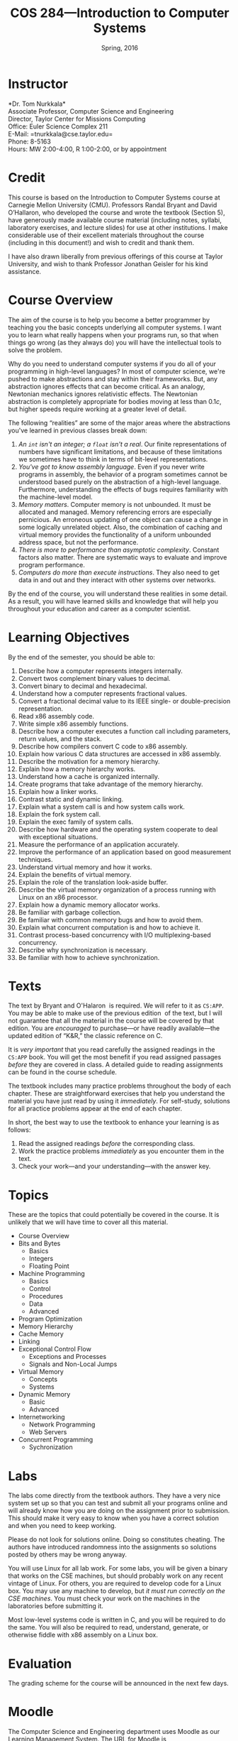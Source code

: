 #+TITLE: COS 284---Introduction to Computer Systems
#+DATE: Spring, 2016

#+STARTUP: indent
#+OPTIONS: toc:nil author:nil ':t

#+LATEX_CLASS: syllabus
#+LATEX_HEADER: \usepackage{booktabs}
#+LATEX_HEADER: \usepackage[margin=1.5in]{geometry}
#+LATEX_HEADER: \usepackage{lastpage}
#+LATEX_HEADER: \usepackage{fancyhdr}
#+LATEX_HEADER: \pagestyle{fancy}
#+LATEX_HEADER: \lhead{COS 284---Introduction to Computer Systems}
#+LATEX_HEADER: \chead{}
#+LATEX_HEADER: \rhead{Course Syllabus}
#+LATEX_HEADER: \lfoot{Spring 2016}
#+LATEX_HEADER: \cfoot{}
#+LATEX_HEADER: \rfoot{Page \thepage\ of \pageref{LastPage}}
#+LATEX_HEADER: \renewcommand{\headrulewidth}{0.4pt}
#+LATEX_HEADER: \renewcommand{\footrulewidth}{0.4pt}
#+LATEX_HEADER: \renewcommand\maketitle\relax

#+COLUMNS: %25ITEM %9TODO %10PRIORITY %5TAGS
* Instructor
*Dr. Tom Nurkkala*\\
Associate Professor, Computer Science and Engineering\\
Director, Taylor Center for Missions Computing\\
Office: Euler Science Complex 211\\
E-Mail: =tnurkkala@cse.taylor.edu=\\
Phone: 8-5163\\
Hours: MW\nbsp{}2:00-4:00, R\nbsp{}1:00-2:00, or by appointment\\

* Credit
This course is based on the Introduction to Computer Systems course at Carnegie Mellon
University (CMU). Professors Randal Bryant and David O’Hallaron, who developed the course
and wrote the textbook (Section 5), have generously made available course material
(including notes, syllabi, laboratory exercises, and lecture slides) for use at other
institutions. I make considerable use of their excellent materials throughout the course
(including in this document!) and wish to credit and thank them.

I have also drawn liberally from previous offerings of this course at Taylor University,
and wish to thank Professor Jonathan Geisler for his kind assistance.

* Course Overview
The aim of the course is to help you become a better programmer by teaching you the basic
concepts underlying all computer systems. I want you to learn what really happens when
your programs run, so that when things go wrong (as they always do) you will have the
intellectual tools to solve the problem.

Why do you need to understand computer systems if you do all of your programming in
high-level languages? In most of computer science, we're pushed to make abstractions and
stay within their frameworks. But, any abstraction ignores effects that can become
critical. As an analogy, Newtonian mechanics ignores relativistic effects. The Newtonian
abstraction is completely appropriate for bodies moving at less than $0.1c$, but higher
speeds require working at a greater level of detail.

The following "realities" are some of the major areas where the abstractions you've
learned in previous classes break down:
1. /An =int= isn't an integer; a =float= isn't a real/.
   Our finite representations of numbers have significant limitations,
   and because of these limitations
   we sometimes have to think in terms of bit-level representations.
2. /You've got to know assembly language/.
   Even if you never write programs in assembly,
   the behavior of a program sometimes cannot be understood
   based purely on the abstraction of a high-level language.
   Furthermore, understanding the effects of bugs
   requires familiarity with the machine-level model.
3. /Memory matters/.
   Computer memory is not unbounded.
   It must be allocated and managed.
   Memory referencing errors are especially pernicious.
   An erroneous updating of one object can cause a change
   in some logically unrelated object.
   Also, the combination of caching and virtual memory
   provides the functionality of a uniform unbounded address space,
   but not the performance.
4. /There is more to performance than asymptotic complexity/.
   Constant factors also matter.
   There are systematic ways to evaluate and improve program performance.
5. /Computers do more than execute instructions/.
   They also need to get data in and out
   and they interact with other systems over networks.

By the end of the course, you will understand these realities in some detail.
As a result, you will have learned skills and knowledge
that will help you throughout your education and career as a computer scientist.

* Learning Objectives

By the end of the semester, you should be able to:

1. Describe how a computer represents integers internally.
2. Convert twos complement binary values to decimal.
3. Convert binary to decimal and hexadecimal.
4. Understand how a computer represents fractional values.
5. Convert a fractional decimal value to its IEEE single- or double-precision representation.
6. Read x86 assembly code.
7. Write simple x86 assembly functions.
8. Describe how a computer executes a function call
   including parameters, return values, and the stack.
9. Describe how compilers convert C code to x86 assembly.
10. Explain how various C data structures are accessed in x86 assembly.
11. Describe the motivation for a memory hierarchy.
12. Explain how a memory hierarchy works.
13. Understand how a cache is organized internally.
14. Create programs that take advantage of the memory hierarchy.
15. Explain how a linker works.
16. Contrast static and dynamic linking.
17. Explain what a system call is and how system calls work.
18. Explain the fork system call.
19. Explain the exec family of system calls.
20. Describe how hardware and the operating system cooperate to deal with exceptional
    situations.
21. Measure the performance of an application accurately.
22. Improve the performance of an application based on good measurement techniques.
23. Understand virtual memory and how it works.
24. Explain the benefits of virtual memory.
25. Explain the role of the translation look-aside buffer.
26. Describe the virtual memory organization
    of a process running with Linux on an x86 processor.
27. Explain how a dynamic memory allocator works.
28. Be familiar with garbage collection.
29. Be familiar with common memory bugs and how to avoid them.
30. Explain what concurrent computation is and how to achieve it.
31. Contrast process-based concurrency with I/O multiplexing-based concurrency.
32. Describe why synchronization is necessary.
33. Be familiar with how to achieve synchronization.

* Texts
The text by Bryant and O'Halaron\nbsp{}\cite{cs:app3} is required.
We will refer to it as =CS:APP=.
You may be able to make use of the previous edition\nbsp{}\cite{cs:app2} of the text,
but I will not guarantee that all the material in the course will be
covered by that edition.
You are /encouraged/ to purchase---or have readily available---the
updated edition of "K&R," the classic reference on C.\cite{k&r}

It is /very important/ that you read carefully
the assigned readings in the =CS:APP= book.
You will get the most benefit if you read assigned passages
/before/ they are covered in class.
A detailed guide to reading assignments can be found in the course schedule.

The textbook includes many practice problems throughout the body of each chapter. These
are straightforward exercises that help you understand the material you have just read by
using it /immediately/. For self-study, solutions for all practice problems appear at the
end of each chapter.

In short, the best way to use the textbook to enhance your learning is as follows:
1. Read the assigned readings /before/ the corresponding class.
2. Work the practice problems /immediately/ as you encounter them in the text.
3. Check your work—and your understanding—with the answer key.

* Topics
These are the topics that could potentially be covered in the course.
It is unlikely that we will have time to cover all this material.
+ Course Overview
+ Bits and Bytes
  - Basics
  - Integers
  - Floating Point
+ Machine Programming
  - Basics
  - Control
  - Procedures
  - Data
  - Advanced
+ Program Optimization
+ Memory Hierarchy
+ Cache Memory
+ Linking
+ Exceptional Control Flow
  - Exceptions and Processes
  - Signals and Non-Local Jumps
+ Virtual Memory
  - Concepts
  - Systems
+ Dynamic Memory
  - Basic
  - Advanced
+ Internetworking
  - Network Programming
  - Web Servers
+ Concurrent Programming
  - Sychronization
* Labs

The labs come directly from the textbook authors. They have a very nice system set up so
that you can test and submit all your programs online and will already know how you are
doing on the assignment prior to submission. This should make it very easy to know when
you have a correct solution and when you need to keep working.

Please do not look for solutions online. Doing so constitutes cheating.  The authors have
introduced randomness into the assignments so solutions posted by others may be wrong
anyway.

You will use Linux for all lab work. For some labs, you will be given a binary that works
on the CSE machines, but should probably work on any recent vintage of Linux. For others,
you are required to develop code for a Linux box. You may use any machine to develop, but
/it must run correctly on the CSE machines/. You must check your work on the machines in the
laboratories before submitting it.

Most low-level systems code is written in\nbsp{}C, and you will be required to do the same. You
will also be required to read, understand, generate, or otherwise fiddle with x86 assembly
on a Linux box.

* Evaluation
The grading scheme for the course will be announced in the next few days.

# The grading breakdown for the course is as follows:

# #+ATTR_LATEX: :booktabs t
# | Deliverable          | Weight |
# |----------------------+--------|
# |                      |    <r> |
# | Assignments (weekly) |    20% |
# | Labs (x6)            |    40% |
# | Exams (x3)           |    25% |
# | Final                |    15% |
# |----------------------+--------|
# | Total                |   100% |

# Refer to the Periodic Table of the Grades (on Moodle) for the grading scheme. I reserve
# the right to award a higher grade than strictly earned; outstanding attendance and class
# participation figure prominently in such decisions.
* Moodle

The Computer Science and Engineering department uses Moodle as our Learning Management
System. The URL for Moodle is https://moodle.cse.taylor.edu. To sign on to the course site
for the first time, you will need an enrollment key. The key for this course is
=nerds4christ=.

You are responsible for checking Moodle regularly to keep up with assignment due dates and
other announcements posted to the site. For due dates, the Moodle calendar is your friend.
* Classroom Expectations

Following are my expectations about classroom conduct.

** Attendance

Attendance is required. I will be in class each day, and I expect you to be there also. I
will log who attends class.

In general, I am very understanding about students who must miss class due to a sanctioned
Taylor activity, medical appointment, job interview, family emergency, and the like. If
possible, let me know in advance that you will not be in class; I will work with you to
arrange make-up instruction, homework, exams, etc.

** Conduct

I expect you to be prepared, awake, aware, and participatory during class. I will not
hesitate to ask you to stand or move if you are distracted or sleepy.

I expect you to join in discussions, respond to questions from me and from your
colleagues, and ask questions of me. I expect you to hold my feet to the fire if I am
being unclear, unkind, or contradictory.

** Gizmos

You may not use a laptop, tablet, or similar device to check e-mail, engage in social
networking, surf the web, or any other activity not directly relevant to current classroom
activity.

If you use an electronic gizmo during class for legitimate academic purposes (e.g., note
taking), be prepared to demonstrate relevant use on demand at any time.

* Academic Integrity

As a student at an institution whose goal is to honor Christ in all that it does, i expect
you to uphold the strictest standards of academic integrity. You must do your own work,
cite others when you present their work, and never misrepresent your academic performance
in any way. Violation of these standards stains the reputations of you as a student,
Taylor as an institution, and Jesus as our Lord. Such a violation may result in your
failing the course and other disciplinary action by the University. Refer to the Taylor
catalog for the official statement of these ideas.

** What Constitutes Cheating?

For purposes of this course, the following are /non-exhaustive/ examples of violations of
academic integrity.

1. Sharing code or other electronic files by copying, retyping, looking at, or supplying a
   copy of a file from this or a previous semester. Be sure to store your work in
   protected directories, and screen lock or log off a lab machine to prevent others from
   copying your work without your explicit assistance.
2. Sharing written assignments or exams by looking at, copying, or supplying an assignment
   or exam.
3. Using other's code. Using code from this or previous offerings of the class, from
   courses at other institutions, or from any other source (e.g., software found on the
   Internet).
4. Looking at other's code. Although mentioned above, it bears repeating. Looking at other
   students' code or allowing others to look at yours is cheating. There is no notion of
   looking “too much,” since no looking is allowed at all.

** What Does Not Constitute Cheating?

In contrast, the following are non-exhaustive examples of activities that do not violate
academic integrity.

1. Clarifying ambiguities or vague points in class handouts or textbooks.
2. Helping others use the computer systems, networks, compilers, debuggers, profilers, or
   other system facilities.
3. Helping others with high-level design issues.
4. Helping others with high-level (not code-based) debugging.
5. Using code from the =CS:APP= website or from the class web pages.

Be sure to store your work in protected directories, and log off when you leave an open
cluster, to prevent others from copying your work without your explicit assistance.

#+LATEX: \bibliographystyle{plain}
#+LATEX: \bibliography{courses}

# | Wk | Day | Ln | Topic                            | Reading           | HW Due | Lab Due    | Exam            |
# |----+-----+----+----------------------------------+-------------------+--------+------------+-----------------|
# |    | <c> |    |                                  | <l>               | <l>    |            |                 |
# | 1  | W   |  1 | Overview                         | 1                 |        |            |                 |
# |    | F   |  2 | Bits and Bytes                   | 2.1               |        |            |                 |
# |----+-----+----+----------------------------------+-------------------+--------+------------+-----------------|
# |  2 | M   |  3 | Integers                         | 2.2-2.3           | Ch 2a  |            |                 |
# |    | W   |  4 |                                  |                   |        |            |                 |
# |    | F   |  5 | Floating Point                   | 2.4               | Ch 2b  |            |                 |
# |----+-----+----+----------------------------------+-------------------+--------+------------+-----------------|
# |  3 | M   |  6 | Machine Programming: Basics      | 3.1-3.3           | Ch 2c  |            |                 |
# |    | W   |  7 |                                  | 3.4-3.5, 3.13.1-3 |        | Data Lab   |                 |
# |    | F   |  8 | Machine Programming: Control     | 3.6, 3.13.4       |        |            |                 |
# |----+-----+----+----------------------------------+-------------------+--------+------------+-----------------|
# |  4 | M   |  9 | Machine Programming: Procedures  | 3.7               | Ch 3a  |            |                 |
# |    | W   | 10 | Machine Programming: Data        | 3.8               |        |            |                 |
# |    | F   | 11 |                                  | 3.9, 3.13.5       |        | Bomb Lab   |                 |
# |----+-----+----+----------------------------------+-------------------+--------+------------+-----------------|
# |  5 | M   | 12 | Machine Programming: Advanced    | 3.10-3.12         | Ch 3b  |            |                 |
# |    | W   | 13 |                                  | 3.14-3.15         |        |            |                 |
# |    | F   | 14 | Review for Exam 1                |                   | Ch 3c  |            |                 |
# |----+-----+----+----------------------------------+-------------------+--------+------------+-----------------|
# |  6 | M   | 15 | Program Optimization             | 5.1-5.5           |        |            | Exam 1 (Ch 1-3) |
# |    | W   | 16 |                                  | 5.6-5.10          |        | Buf Lab    |                 |
# |    | F   | 16 |                                  |                   |        |            |                 |
# |----+-----+----+----------------------------------+-------------------+--------+------------+-----------------|
# |  7 | M   | 17 |                                  | 5.11-5.15         |        |            |                 |
# |    | W   | 18 | Memory Hierarchy                 | 6.1-6.3           | Ch 5   |            |                 |
# |    | F   | 19 | Cache Memories                   | 6.4               |        |            |                 |
# |----+-----+----+----------------------------------+-------------------+--------+------------+-----------------|
# |  8 | M   | 20 |                                  | 6.5-6.7           |        |            |                 |
# |    | W   | 21 | Linking                          | 7.1-7.7           | Ch 6   |            |                 |
# |    | F   | 22 |                                  | 7.8-7.14          |        | Cache Lab  |                 |
# |----+-----+----+----------------------------------+-------------------+--------+------------+-----------------|
# |  9 | M   | 22 |                                  |                   |        |            |                 |
# |    | W   | 22 |                                  |                   |        |            |                 |
# |    | F   | 22 |                                  |                   |        |            |                 |
# |----+-----+----+----------------------------------+-------------------+--------+------------+-----------------|
# | 10 | M   | 22 |                                  |                   |        |            |                 |
# |    | W   | 23 | Review for Exam 2                |                   | Ch 7   |            |                 |
# |    | F   | 24 | ECF: Exceptions and Processes    | 8.1-8.3           |        |            | Exam 2 (Ch 5-7) |
# |----+-----+----+----------------------------------+-------------------+--------+------------+-----------------|
# | 11 | M   | 25 |                                  | 8.4               |        |            |                 |
# |    | W   | 26 | ECF: Signals and Non-Local Jumps | 8.5-8.8           |        |            |                 |
# |    | F   | 27 | Virtual Memory: Concepts         | 9.1-9.5           | Ch 8   |            |                 |
# |----+-----+----+----------------------------------+-------------------+--------+------------+-----------------|
# | 12 | M   | 28 |                                  | 9.6               |        | Shell Lab  |                 |
# |    | W   | 29 | Virtual Memory: Systems          | 9.7-9.8           |        |            |                 |
# |    | F   | 30 | Dynamic Memory: Basic            | 9.9               |        |            |                 |
# |----+-----+----+----------------------------------+-------------------+--------+------------+-----------------|
# | 13 | M   | 31 | Dynamic Memory: Advanced         | 9.10-9.11         |        |            |                 |
# |    | W   | 32 | Review for Exam 3                |                   | Ch 9   |            |                 |
# |    | F   | 33 | Inter-networking                 | 11.1-11.3         |        |            | Exam 3 (Ch 8-9) |
# |----+-----+----+----------------------------------+-------------------+--------+------------+-----------------|
# | 14 | M   | 34 |                                  |                   |        | Malloc Lab |                 |
# |    | W   | 35 | Network Programming              | 11.4              |        |            |                 |
# |    | F   | 36 | Web Servers                      | 11.5-11.6         |        |            |                 |
# |----+-----+----+----------------------------------+-------------------+--------+------------+-----------------|
# | 15 | M   | 37 | Concurrent Programming           | 12.1-12.3         | Ch 11  |            |                 |
# |    | W   | 38 |                                  |                   |        |            |                 |
# |    | F   | 39 | Synchronization: Basic           | 12.4-12.5.3       |        |            |                 |
# |----+-----+----+----------------------------------+-------------------+--------+------------+-----------------|
# | 16 | M   |    |                                  |                   | Ch 12  |            |                 |
# |    | W   |    |                                  |                   |        |            |                 |
# |    | F   |    |                                  |                   |        |            |                 |
